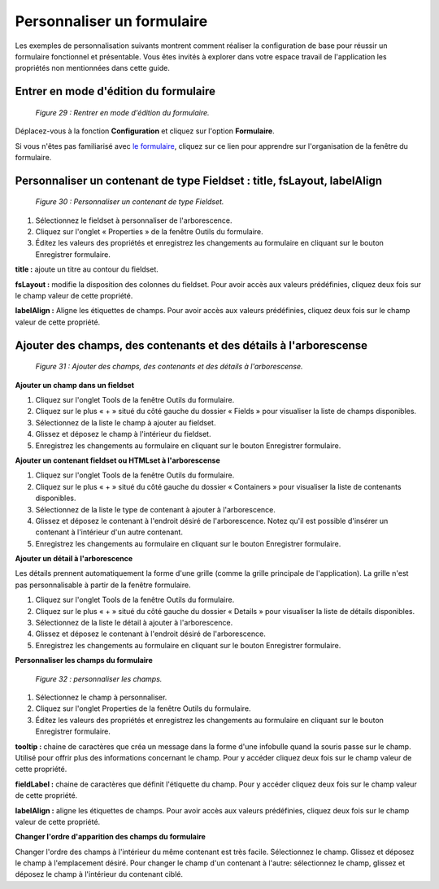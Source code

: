 Personnaliser un formulaire
===========================

Les exemples de personnalisation suivants montrent comment réaliser la configuration de base pour réussir un formulaire fonctionnel 
et présentable. Vous êtes invités à explorer dans votre espace travail de l'application les propriétés non mentionnées dans cette 
guide.

Entrer en mode d'édition du formulaire
""""""""""""""""""""""""""""""""""""""

	.. image:: ./images/formperso.png
	
	*Figure 29 : Rentrer en mode d'édition du formulaire.*

Déplacez-vous à la fonction **Configuration** et cliquez sur l'option **Formulaire**.

Si vous n'êtes pas familiarisé avec `le formulaire <option_formulaire.html>`_, cliquez sur ce lien pour apprendre sur l'organisation de la fenêtre du formulaire.

Personnaliser un contenant de type Fieldset : title, fsLayout, labelAlign
"""""""""""""""""""""""""""""""""""""""""""""""""""""""""""""""""""""""""

	.. image:: ./images/formperso1.png
	
	*Figure 30 : Personnaliser un contenant de type Fieldset.*

1. Sélectionnez le fieldset à personnaliser de l'arborescence.
2. Cliquez sur l'onglet « Properties » de la fenêtre Outils du formulaire.
3. Éditez les valeurs des propriétés et enregistrez les changements au formulaire en cliquant sur le bouton |img| 
   Enregistrer formulaire.


**title :** ajoute un titre au contour du fieldset.

**fsLayout :** modifie la disposition des colonnes du fieldset. Pour avoir accès aux valeurs prédéfinies, cliquez deux fois sur 
le champ valeur de cette propriété.

**labelAlign :** Aligne les étiquettes de champs. Pour avoir accès aux valeurs prédéfinies, cliquez deux fois sur le champ valeur de 
cette propriété.

Ajouter des champs, des contenants et des détails à l'arborescense
""""""""""""""""""""""""""""""""""""""""""""""""""""""""""""""""""

	.. image:: ./images/formperso2.png
	
	*Figure 31 : Ajouter des champs, des contenants et des détails à l'arborescense.*

**Ajouter un champ dans un fieldset**

1. Cliquez sur l'onglet Tools de la fenêtre Outils du formulaire.
2. Cliquez sur le plus « + » situé du côté gauche du dossier « Fields » pour visualiser la liste de champs disponibles.
3. Sélectionnez de la liste le champ à ajouter au fieldset.
4. Glissez et déposez le champ à l'intérieur du fieldset.
5. Enregistrez les changements au formulaire en cliquant sur le bouton |img| Enregistrer formulaire.

**Ajouter un contenant fieldset ou HTMLset à l'arborescense**

1. Cliquez sur l'onglet Tools de la fenêtre Outils du formulaire.
2. Cliquez sur le plus « + » situé du côté gauche du dossier « Containers » pour visualiser la liste de contenants disponibles.
3. Sélectionnez de la liste le type de contenant à ajouter à l'arborescence.
4. Glissez et déposez le contenant à l'endroit désiré de l'arborescence. Notez qu'il est possible d'insérer un contenant à l'intérieur d'un autre contenant.
5. Enregistrez les changements au formulaire en cliquant sur le bouton |img| Enregistrer formulaire.

**Ajouter un détail à l'arborescence**

Les détails prennent automatiquement la forme d'une grille (comme la grille principale de l'application). La grille n'est pas personnalisable à partir de la fenêtre formulaire.

1. Cliquez sur l'onglet Tools de la fenêtre Outils du formulaire.
2. Cliquez sur le plus « + » situé du côté gauche du dossier « Details » pour visualiser la liste de détails disponibles.
3. Sélectionnez de la liste le détail à ajouter à l'arborescence.
4. Glissez et déposez le contenant à l'endroit désiré de l'arborescence.
5. Enregistrez les changements au formulaire en cliquant sur le bouton |img| Enregistrer formulaire.

**Personnaliser les champs du formulaire**

	.. image:: ./images/formperso3.png
	
	*Figure 32 : personnaliser les champs.*

1. Sélectionnez le champ à personnaliser.
2. Cliquez sur l'onglet Properties de la fenêtre Outils du formulaire.
3. Éditez les valeurs des propriétés et enregistrez les changements au formulaire en cliquant sur le bouton |img| 
   Enregistrer formulaire.


**tooltip :** chaine de caractères que créa un message dans la forme d'une infobulle quand la souris passe sur le champ. Utilisé 
pour offrir plus des informations concernant le champ. Pour y accéder cliquez deux fois sur le champ valeur de cette propriété.

**fieldLabel :** chaine de caractères que définit l'étiquette du champ. Pour y accéder cliquez deux fois sur le champ valeur de 
cette propriété.

**labelAlign :** aligne les étiquettes de champs. Pour avoir accès aux valeurs prédéfinies, cliquez deux fois sur le champ valeur 
de cette propriété.

**Changer l'ordre d'apparition des champs du formulaire**

Changer l'ordre des champs à l'intérieur du même contenant est très facile. Sélectionnez le champ. Glissez et déposez le champ 
à l'emplacement désiré. Pour changer le champ d'un contenant à l'autre: sélectionnez le champ, glissez et déposez le champ à 
l'intérieur du contenant ciblé.

.. |img| image:: ./images/saveform.png